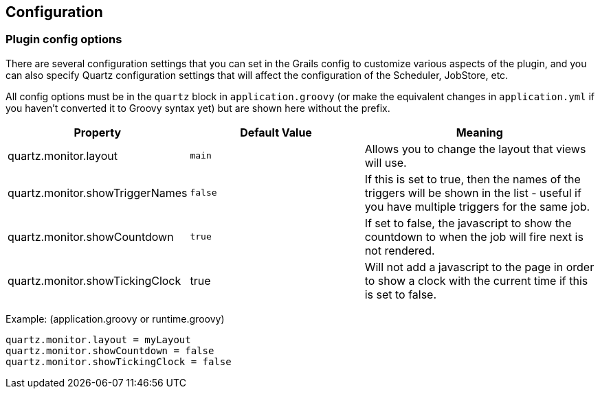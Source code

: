[[configuration]]
== Configuration

=== Plugin config options

There are several configuration settings that you can set in the Grails config to customize various aspects of the plugin, and you can also specify Quartz configuration settings that will affect the configuration of the Scheduler, JobStore, etc.

All config options must be in the `quartz` block in `application.groovy` (or make the equivalent changes in `application.yml` if you haven't converted it to Groovy syntax yet) but are shown here without the prefix.

[cols="30,30,40"]
|====================
| *Property* | *Default Value* | *Meaning*

|quartz.monitor.layout
|`main`
|Allows you to change the layout that views will use.

|quartz.monitor.showTriggerNames
|`false`
|If this is set to true, then the names of the triggers will be shown in the list - useful if you have multiple triggers for the same job.

|quartz.monitor.showCountdown
|`true`
|If set to false, the javascript to show the countdown to when the job will fire next is not rendered.

|quartz.monitor.showTickingClock
|true
|Will not add a javascript to the page in order to show a clock with the current time if this is set to false.

|====================

Example: (application.groovy or runtime.groovy)
```groovy
quartz.monitor.layout = myLayout
quartz.monitor.showCountdown = false
quartz.monitor.showTickingClock = false
```
